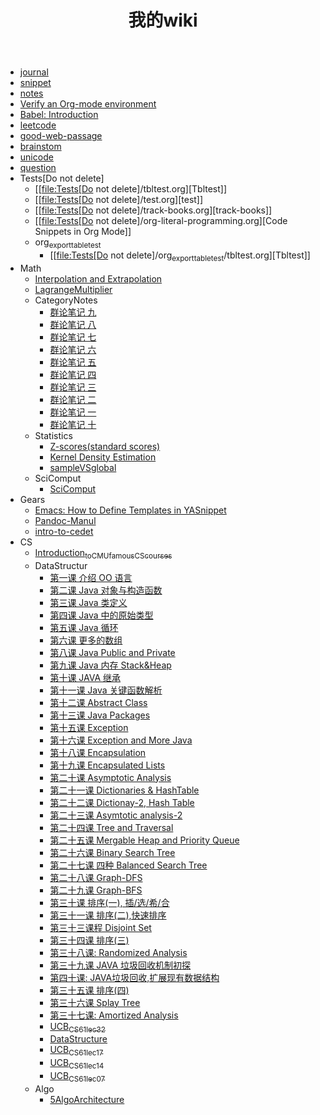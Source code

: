 #+TITLE: 我的wiki

- [[file:journal.org][journal]]
- [[file:snippet.org][snippet]]
- [[file:notes.org][notes]]
- [[file:org-check.org][Verify an Org-mode environment]]
- [[file:org_babel_intro.org][Babel: Introduction]]
- [[file:leetcode.org][leetcode]]
- [[file:good-web-passage.org][good-web-passage]]
- [[file:brainstom.org][brainstom]]
- [[file:unicode.org][unicode]]
- [[file:question.org][question]]
- Tests[Do not delete]
  - [[file:Tests[Do not delete]/tbltest.org][Tbltest]]
  - [[file:Tests[Do not delete]/test.org][test]]
  - [[file:Tests[Do not delete]/track-books.org][track-books]]
  - [[file:Tests[Do not delete]/org-literal-programming.org][Code Snippets in Org Mode]]
  - org_export_table_test
    - [[file:Tests[Do not delete]/org_export_table_test/tbltest.org][Tbltest]]
- Math
  - [[file:Math/interpolation vs. extrapolation.org][Interpolation and Extrapolation]]
  - [[file:Math/LagrangeMultiplier.org][LagrangeMultiplier]]
  - CategoryNotes
    - [[file:Math/CategoryNotes/Cat9.org][群论笔记 九]]
    - [[file:Math/CategoryNotes/Cat8.org][群论笔记 八]]
    - [[file:Math/CategoryNotes/Cat7.org][群论笔记 七]]
    - [[file:Math/CategoryNotes/Cat6.org][群论笔记 六]]
    - [[file:Math/CategoryNotes/Cat5.org][群论笔记 五]]
    - [[file:Math/CategoryNotes/Cat4.org][群论笔记 四]]
    - [[file:Math/CategoryNotes/Cat3.org][群论笔记 三]]
    - [[file:Math/CategoryNotes/Cat2.org][群论笔记 二]]
    - [[file:Math/CategoryNotes/Cat1.org][群论笔记 一]]
    - [[file:Math/CategoryNotes/Cat10.org][群论笔记 十]]
  - Statistics
    - [[file:Math/Statistics/Z-scores(standard scores).org][Z-scores(standard scores)]]
    - [[file:Math/Statistics/Kernel Density Estimation.org][Kernel Density Estimation]]
    - [[file:Math/Statistics/sampleVSglobal.org][sampleVSglobal]]
  - SciComput
    - [[file:Math/SciComput/SciComput.org][SciComput]]
- Gears
  - [[file:Gears/How_to_defin_template_in_Yasnippet.org][Emacs: How to Define Templates in YASnippet]]
  - [[file:Gears/Pandoc-Manul.org][Pandoc-Manul]]
  - [[file:Gears/intro-to-cedet.org][intro-to-cedet]]
- CS
  - [[file:CS/Introduction_to_CMU_famous_CS_courses.org][Introduction_to_CMU_famous_CS_courses]]
  - DataStructur
    - [[file:CS/DataStructur/UCB_CS61_lec01.org][第一课 介绍 OO 语言]]
    - [[file:CS/DataStructur/UCB_CS61_lec02.org][第二课 Java 对象与构造函数]]
    - [[file:CS/DataStructur/UCB_CS61_lec03.org][第三课 Java 类定义]]
    - [[file:CS/DataStructur/UCB_CS61_lec04.org][第四课 Java 中的原始类型]]
    - [[file:CS/DataStructur/UCB_CS61_lec05.org][第五课 Java 循环]]
    - [[file:CS/DataStructur/UCB_CS61_lec06.org][第六课 更多的数组]]
    - [[file:CS/DataStructur/UCB_CS61_lec08.org][第八课 Java Public and Private]]
    - [[file:CS/DataStructur/UCB_CS61_lec09.org][第九课 Java 内存 Stack&Heap]]
    - [[file:CS/DataStructur/UCB_CS61_lec10.org][第十课 JAVA 继承]]
    - [[file:CS/DataStructur/UCB_CS61_lec11.org][第十一课 Java 关键函数解析]]
    - [[file:CS/DataStructur/UCB_CS61_lec12.org][第十二课 Abstract Class]]
    - [[file:CS/DataStructur/UCB_CS61_lec13.org][第十三课 Java Packages]]
    - [[file:CS/DataStructur/UCB_CS61_lec15.org][第十五课 Exception]]
    - [[file:CS/DataStructur/UCB_CS61_lec16.org][第十六课 Exception and More Java]]
    - [[file:CS/DataStructur/UCB_CS61_lec18.org][第十八课 Encapsulation]]
    - [[file:CS/DataStructur/UCB_CS61_lec19.org][第十九课 Encapsulated Lists]]
    - [[file:CS/DataStructur/UCB_CS61_lec20.org][第二十课 Asymptotic Analysis]]
    - [[file:CS/DataStructur/UCB_CS61_lec21.org][第二十一课 Dictionaries & HashTable]]
    - [[file:CS/DataStructur/UCB_CS61_lec22.org][第二十二课 Dictionay-2, Hash Table]]
    - [[file:CS/DataStructur/UCB_CS61_lec23.org][第二十三课 Asymtotic analysis-2]]
    - [[file:CS/DataStructur/UCB_CS61_lec24.org][第二十四课 Tree and Traversal]]
    - [[file:CS/DataStructur/UCB_CS61_lec25.org][第二十五课 Mergable Heap and Priority Queue]]
    - [[file:CS/DataStructur/UCB_CS61_lec26.org][第二十六课 Binary Search Tree]]
    - [[file:CS/DataStructur/UCB_CS61_lec27.org][第二十七课 四种 Balanced Search Tree]]
    - [[file:CS/DataStructur/UCB_CS61_lec28.org][第二十八课 Graph-DFS]]
    - [[file:CS/DataStructur/UCB_CS61_lec29.org][第二十九课 Graph-BFS]]
    - [[file:CS/DataStructur/UCB_CS61_lec30.org][第三十课 排序(一), 插/选/希/合]]
    - [[file:CS/DataStructur/UCB_CS61_lec31.org][第三十一课 排序(二),快速排序]]
    - [[file:CS/DataStructur/UCB_CS61_lec33.org][第三十三课程 Disjoint Set]]
    - [[file:CS/DataStructur/UCB_CS61_lec34.org][第三十四课 排序(三)]]
    - [[file:CS/DataStructur/UCB_CS61_lec38.org][第三十八课: Randomized Analysis]]
    - [[file:CS/DataStructur/UCB_CS61_lec39.org][第三十九课 JAVA 垃圾回收机制初探]]
    - [[file:CS/DataStructur/UCB_CS61_lec40.org][第四十课: JAVA垃圾回收,扩展现有数据结构]]
    - [[file:CS/DataStructur/UCB_CS61_lec35.org][第三十五课 排序(四)]]
    - [[file:CS/DataStructur/UCB_CS61_lec36.org][第三十六课 Splay Tree]]
    - [[file:CS/DataStructur/UCB_CS61_lec37.org][第三十七课: Amortized Analysis]]
    - [[file:CS/DataStructur/UCB_CS61_lec32.org][UCB_CS61_lec32]]
    - [[file:CS/DataStructur/DataStructure.org][DataStructure]]
    - [[file:CS/DataStructur/UCB_CS61_lec17.org][UCB_CS61_lec17]]
    - [[file:CS/DataStructur/UCB_CS61_lec14.org][UCB_CS61_lec14]]
    - [[file:CS/DataStructur/UCB_CS61_lec07.org][UCB_CS61_lec07]]
  - Algo
    - [[file:CS/Algo/5AlgoArchitecture.org][5AlgoArchitecture]]